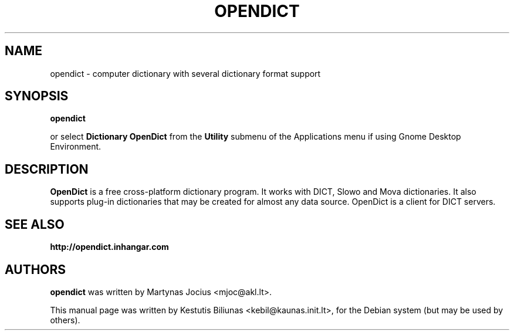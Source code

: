 .TH OPENDICT 1 "2005-11-02"
.\" --------------------------------------------------------
.SH NAME
opendict \- computer dictionary with several dictionary format support
.\" --------------------------------------------------------
.SH SYNOPSIS
.B opendict
.sp
or select
.B Dictionary OpenDict
from the
.B Utility
submenu of the Applications menu if using Gnome Desktop Environment.
.\" --------------------------------------------------------
.SH DESCRIPTION
.B OpenDict
is a free cross-platform dictionary program. 
It works with DICT, Slowo and Mova dictionaries. It also supports plug-in
dictionaries that may be created for almost any data source. OpenDict is a
client for DICT servers.

.\" --------------------------------------------------------
.SH SEE ALSO
.BR http://opendict.inhangar.com
.\" --------------------------------------------------------
.SH AUTHORS
.B
opendict
was written by Martynas Jocius <mjoc@akl.lt>.

.ad l
This manual page was written by Kestutis Biliunas
.nh 
<kebil@kaunas.init.lt>,
.hy
for the Debian system (but may be used by others).


